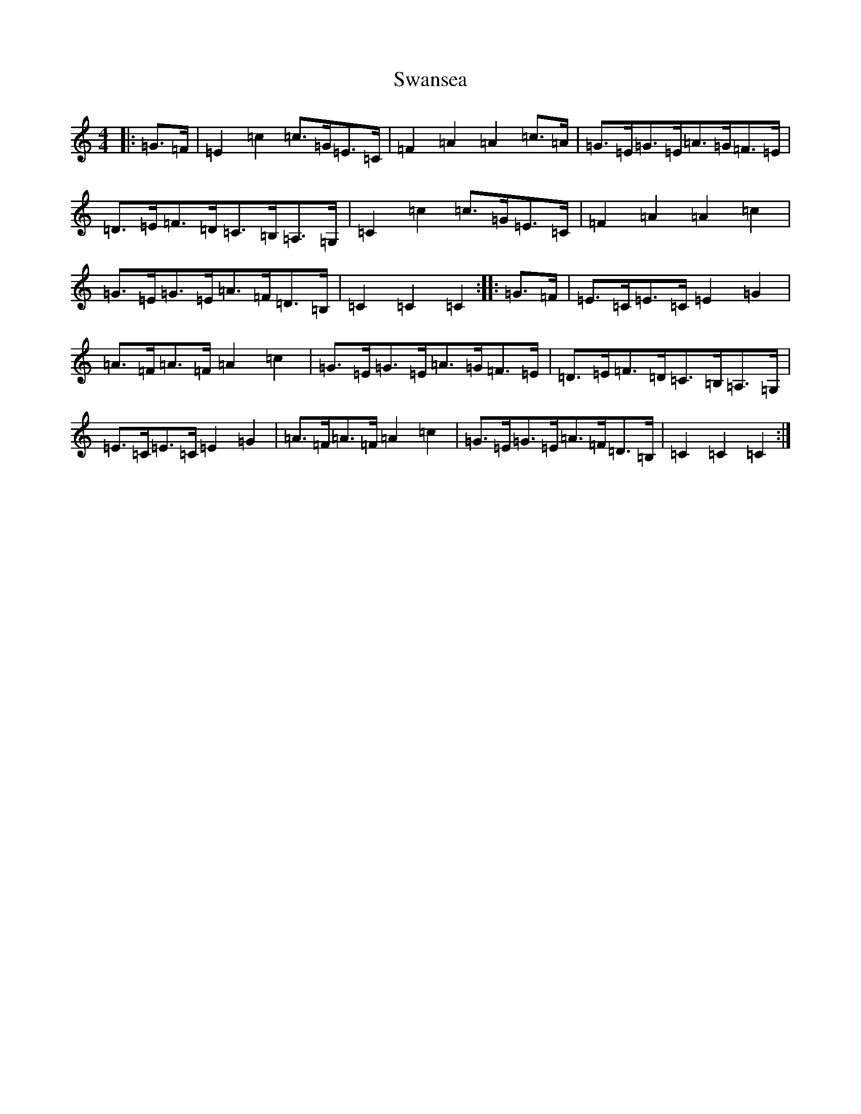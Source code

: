 X: 20501
T: Swansea
S: https://thesession.org/tunes/9394#setting9394
Z: G Major
R: hornpipe
M: 4/4
L: 1/8
K: C Major
|:=G>=F|=E2=c2=c>=G=E>=C|=F2=A2=A2=c>=A|=G>=E=G>=E=A>=G=F>=E|=D>=E=F>=D=C>=B,=A,>=G,|=C2=c2=c>=G=E>=C|=F2=A2=A2=c2|=G>=E=G>=E=A>=F=D>=B,|=C2=C2=C2:||:=G>=F|=E>=C=E>=C=E2=G2|=A>=F=A>=F=A2=c2|=G>=E=G>=E=A>=G=F>=E|=D>=E=F>=D=C>=B,=A,>=G,|=E>=C=E>=C=E2=G2|=A>=F=A>=F=A2=c2|=G>=E=G>=E=A>=F=D>=B,|=C2=C2=C2:|
